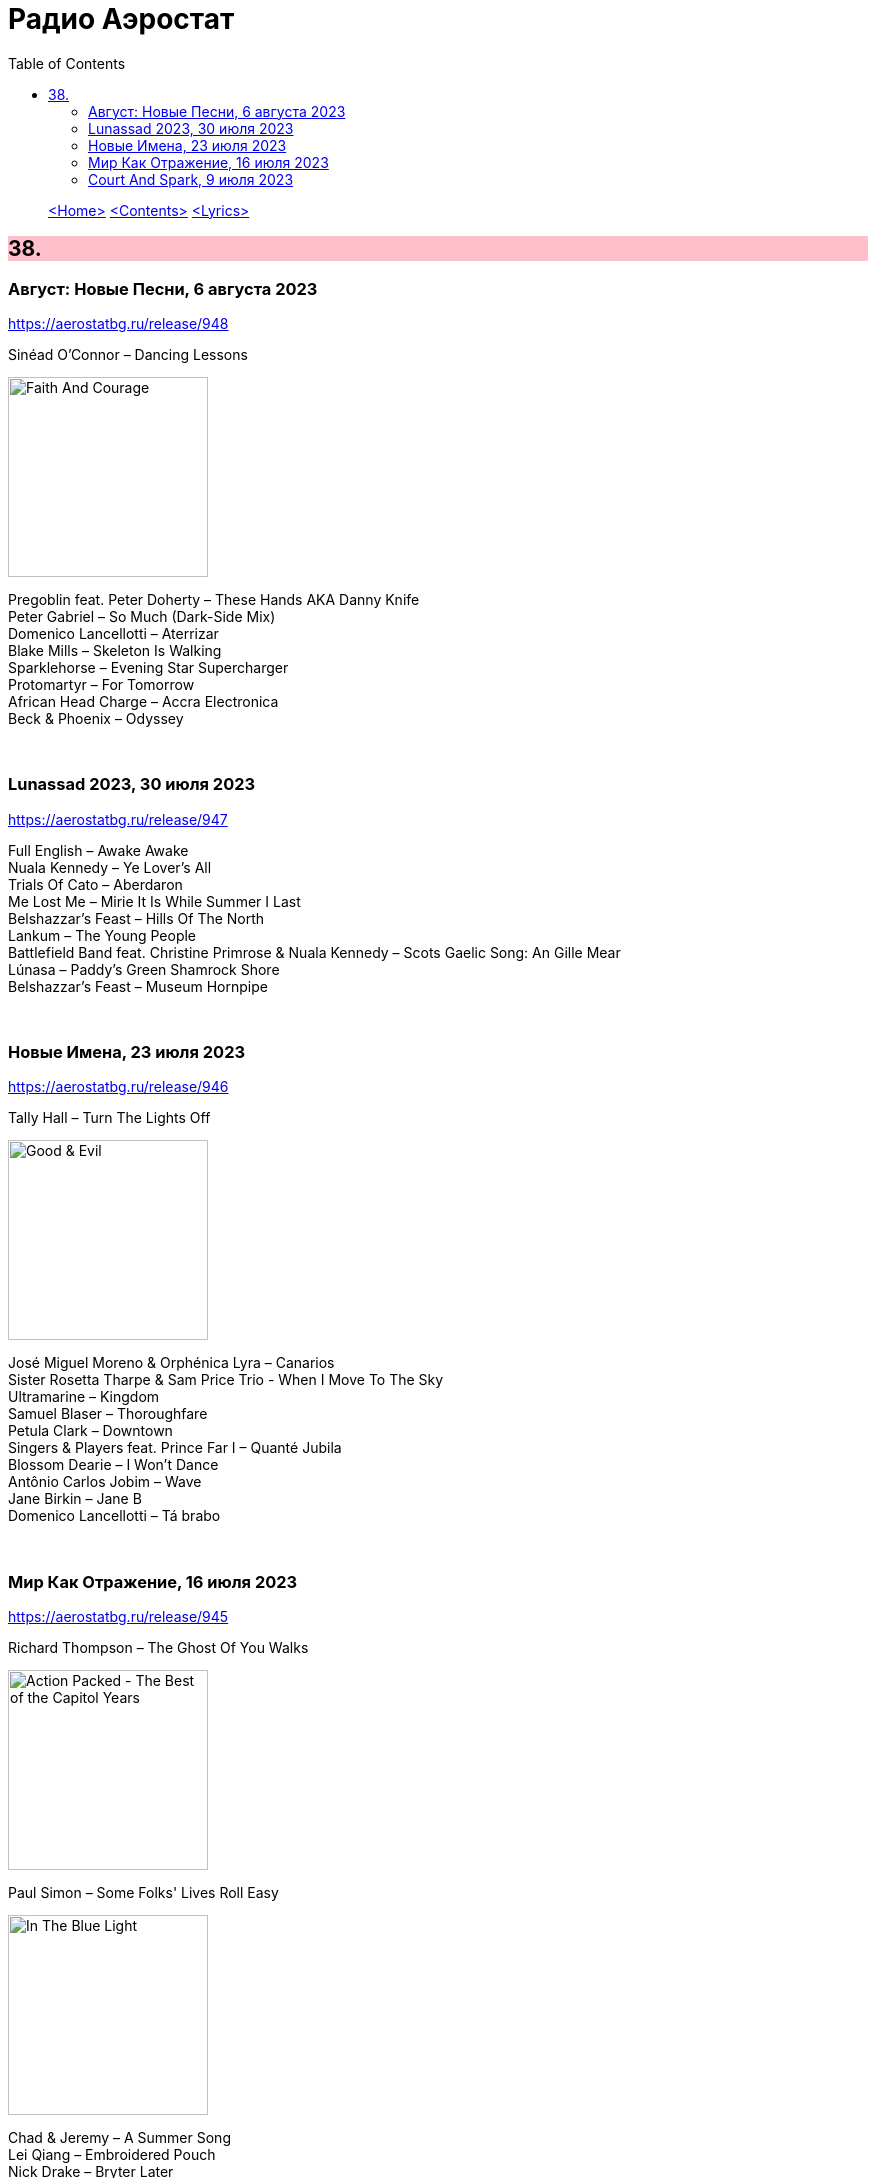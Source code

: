 = Радио Аэростат
:toc: left

> link:aerostat.html[<Home>]
> link:toc.html[<Contents>]
> link:lyrics.html[<Lyrics>]

++++
<style>
h2 {
  background-color: #FFC0CB;
}
h3 {
  clear: both;
}
code {
  white-space: pre;
}
</style>
++++

                                                                          
== 38.

=== Август: Новые Песни, 6 августа 2023
<https://aerostatbg.ru/release/948>

.Sinéad O'Connor – Dancing Lessons
image:SINEAD OCONNOR/Faith And Courage/cover.jpg[Faith And Courage,200,200,role="thumb left"]

[%hardbreaks]
Pregoblin feat. Peter Doherty – These Hands AKA Danny Knife
Peter Gabriel – So Much (Dark-Side Mix)
Domenico Lancellotti – Aterrizar
Blake Mills – Skeleton Is Walking
Sparklehorse – Evening Star Supercharger
Protomartyr – For Tomorrow
African Head Charge – Accra Electronica
Beck & Phoenix – Odyssey
    
++++
<br clear="both">
++++     

=== Lunassad 2023, 30 июля 2023
<https://aerostatbg.ru/release/947>

[%hardbreaks]
Full English – Awake Awake
Nuala Kennedy – Ye Lover's All
Trials Of Cato – Aberdaron
Me Lost Me – Mirie It Is While Summer I Last
Belshazzar's Feast – Hills Of The North
Lankum – The Young People
Battlefield Band feat. Christine Primrose & Nuala Kennedy – Scots Gaelic Song: An Gille Mear
Lúnasa – Paddy's Green Shamrock Shore
Belshazzar's Feast – Museum Hornpipe

++++
<br clear="both">
++++ 

=== Новые Имена, 23 июля 2023
<https://aerostatbg.ru/release/946>

.Tally Hall – Turn The Lights Off
image:Tally Hall/2011 - Good & Evil/tally_hall-good_and_evil-web-2011.jpg[Good & Evil,200,200,role="thumb left"]

[%hardbreaks]
José Miguel Moreno & Orphénica Lyra – Canarios
Sister Rosetta Tharpe & Sam Price Trio - When I Move To The Sky
Ultramarine – Kingdom
Samuel Blaser – Thoroughfare
Petula Clark – Downtown
Singers & Players feat. Prince Far I – Quanté Jubila
Blossom Dearie – I Won't Dance
Antônio Carlos Jobim – Wave
Jane Birkin – Jane B
Domenico Lancellotti – Tá brabo

++++
<br clear="both">
++++ 

=== Мир Как Отражение, 16 июля 2023
<https://aerostatbg.ru/release/945>

.Richard Thompson – The Ghost Of You Walks
image:RICHARD THOMPSON/2001 - Action Packed - The Best of the Capitol Years/cover.jpg[Action Packed - The Best of the Capitol Years,200,200,role="thumb left"]

.Paul Simon – Some Folks' Lives Roll Easy
image:PAUL SIMON/2018 - In The Blue Light/cover.jpg[In The Blue Light,200,200,role="thumb left"]

[%hardbreaks]
Chad & Jeremy – A Summer Song
Lei Qiang – Embroidered Pouch
Nick Drake – Bryter Later
Hemant Kumar – Chole Jay Mori Hay Basanter Din
Jack Hylton & His Orchestra – By A Waterfall
Ólafur Arnalds – Loftið verður skyndilega kalt
Nik Freitas – In The Frame
Franz Joseph Haydn – Trumpet Concerto in E-flat major: II. Adagio

++++
<br clear="both">
++++ 

=== Court And Spark, 9 июля 2023
<https://aerostatbg.ru/release/944>

.Joni Mitchell – Help Me
image:JONI MITCHELL/Court and Spark (remastered)/cover.jpg[Court and Spark (remastered),200,200,role="thumb left"]

[%hardbreaks]
Joni Mitchell – Raised On Robbery
Joni Mitchell – Blue
Joni Mitchell – Court And Spark
Joni Mitchell – Free Man In Paris
Joni Mitchell – Car On A Hill
Joni Mitchell – Down On You
Joni Mitchell – People's Parties
Joni Mitchell – Just Like This Train
Joni Mitchell – Twisted
Joni Mitchell – The Same Situation
    
++++
<br clear="both">
++++ 

---

> link:aerostat.html[<Home>]
> link:toc.html[<Contents>]
> link:lyrics.html[<Lyrics>]